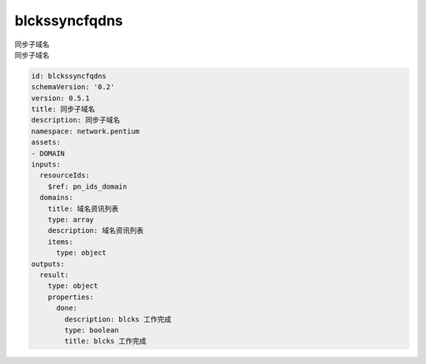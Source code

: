 blckssyncfqdns
**********************************
| 同步子域名
| 同步子域名

.. code-block:: yaml

    id: blckssyncfqdns
    schemaVersion: '0.2'
    version: 0.5.1
    title: 同步子域名
    description: 同步子域名
    namespace: network.pentium
    assets:
    - DOMAIN
    inputs:
      resourceIds:
        $ref: pn_ids_domain
      domains:
        title: 域名资讯列表
        type: array
        description: 域名资讯列表
        items:
          type: object
    outputs:
      result:
        type: object
        properties:
          done:
            description: blcks 工作完成
            type: boolean
            title: blcks 工作完成
    